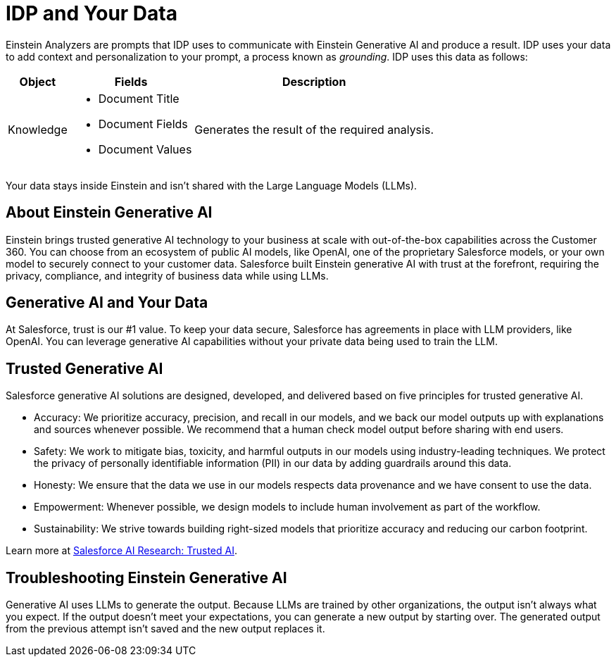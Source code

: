 = IDP and Your Data

Einstein Analyzers are prompts that IDP uses to communicate with Einstein Generative AI and produce a result. IDP uses your data to add context and personalization to your prompt, a process known as _grounding_. IDP uses this data as follows: 

[%header%autowidth.spread,cols=".^a,.^a,.^a,.^a]
|===
| Object | Fields | Description
| Knowledge 
a|
* Document Title
* Document Fields 
* Document Values
| Generates the result of the required analysis.
|===

Your data stays inside Einstein and isn't shared with the Large Language Models (LLMs). 
//See xref:about-einstein-ai#gen-ai-and-your-data[] for more information.

== About Einstein Generative AI

Einstein brings trusted generative AI technology to your business at scale with out-of-the-box capabilities across the Customer 360. You can choose from an ecosystem of public AI models, like OpenAI, one of the proprietary Salesforce models, or your own model to securely connect to your customer data. Salesforce built Einstein generative AI with trust at the forefront, requiring the privacy, compliance, and integrity of business data while using LLMs.

[[gen-ai-and-your-data]]
== Generative AI and Your Data

At Salesforce, trust is our #1 value. To keep your data secure, Salesforce has agreements in place with LLM providers, like OpenAI. You can leverage generative AI capabilities without your private data being used to train the LLM.

== Trusted Generative AI 

Salesforce generative AI solutions are designed, developed, and delivered based on five principles for trusted generative AI.

* Accuracy: We prioritize accuracy, precision, and recall in our models, and we back our model outputs up with explanations and sources whenever possible. We recommend that a human check model output before sharing with end users. 
* Safety: We work to mitigate bias, toxicity, and harmful outputs in our models using industry-leading techniques. We protect the privacy of personally identifiable information (PII) in our data by adding guardrails around this data. 
* Honesty: We ensure that the data we use in our models respects data provenance and we have consent to use the data.  
* Empowerment: Whenever possible, we design models to include human involvement as part of the workflow. 
* Sustainability: We strive towards building right-sized models that prioritize accuracy and reducing our carbon footprint.  

Learn more at https://www.salesforceairesearch.com/trusted-ai[Salesforce AI Research: Trusted AI^]. 

== Troubleshooting Einstein Generative AI

Generative AI uses LLMs to generate the output. Because LLMs are trained by other organizations, the output isn’t always what you expect. If the output doesn’t meet your expectations, you can generate a new output by starting over. The generated output from the previous attempt isn’t saved and the new output replaces it. 
